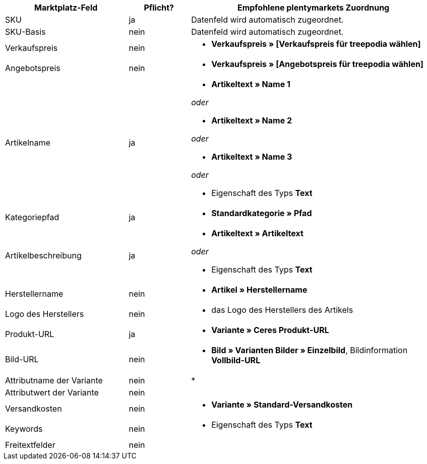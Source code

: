[[table-recommended-mappings]]
[cols="2,1,4a"]
|===
|Marktplatz-Feld|Pflicht? |Empfohlene plentymarkets Zuordnung

| SKU
| ja
| Datenfeld wird automatisch zugeordnet.

| SKU-Basis
| nein
| Datenfeld wird automatisch zugeordnet.

| Verkaufspreis
| nein
| * *Verkaufspreis » [Verkaufspreis für treepodia wählen]*

| Angebotspreis
| nein
| * *Verkaufspreis » [Angebotspreis für treepodia wählen]*

| Artikelname
| ja
| * *Artikeltext » Name 1*

_oder_

* *Artikeltext » Name 2*

_oder_

* *Artikeltext » Name 3*

_oder_

* Eigenschaft des Typs *Text*

| Kategoriepfad
| ja
| * *Standardkategorie » Pfad*

| Artikelbeschreibung
| ja
| * *Artikeltext » Artikeltext*

_oder_

* Eigenschaft des Typs *Text*

| Herstellername
| nein
| * *Artikel » Herstellername*

| Logo des Herstellers
| nein
| * das Logo des Herstellers des Artikels

| Produkt-URL
| ja
| * *Variante » Ceres Produkt-URL*

| Bild-URL
| nein
| * *Bild » Varianten Bilder » Einzelbild*, Bildinformation *Vollbild-URL*

| Attributname der Variante
| nein
| * 

| Attributwert der Variante
| nein
| 

| Versandkosten
| nein
| * *Variante » Standard-Versandkosten*

| Keywords
| nein
| * Eigenschaft des Typs *Text*

| Freitextfelder
| nein
| 
|===